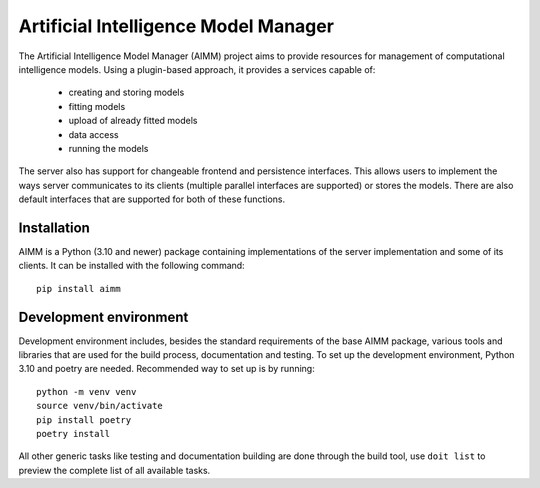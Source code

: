 Artificial Intelligence Model Manager
=====================================

The Artificial Intelligence Model Manager (AIMM) project aims to provide
resources for management of computational intelligence models. Using a
plugin-based approach, it provides a services capable of:

  * creating and storing models
  * fitting models
  * upload of already fitted models
  * data access
  * running the models

The server also has support for changeable frontend and persistence interfaces.
This allows users to implement the ways server communicates to its clients
(multiple parallel interfaces are supported) or stores the models. There are
also default interfaces that are supported for both of these functions.

Installation
------------

AIMM is a Python (3.10 and newer) package containing implementations of the
server implementation and some of its clients. It can be installed with the
following command::

    pip install aimm

Development environment
-----------------------

Development environment includes, besides the standard requirements of the base
AIMM package, various tools and libraries that are used for the build process,
documentation and testing. To set up the development environment, Python 3.10
and poetry are needed. Recommended way to set up is by running::

    python -m venv venv
    source venv/bin/activate
    pip install poetry
    poetry install

All other generic tasks like testing and documentation building are done
through the build tool, use ``doit list`` to preview the complete list of all
available tasks.
